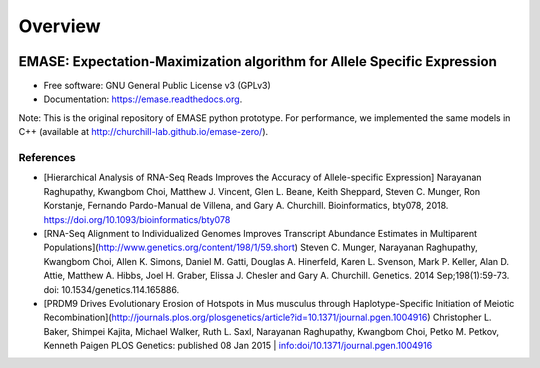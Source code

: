===============================
Overview
===============================

.. image:: https://badge.fury.io/py/emase.png
    :target: http://badge.fury.io/py/emase

.. image:: https://anaconda.org/kbchoi/emase/badges/version.svg
    :target: https://anaconda.org/kbchoi/emase

.. image:: https://travis-ci.org/churchill-lab/emase.png?branch=master
    :target: https://travis-ci.org/churchill-lab/emase

.. image:: https://readthedocs.org/projects/emase/badge/?version=latest
    :target: http://emase.readthedocs.org/en/latest/?badge=latest
    :alt: Documentation Status

.. image:: https://zenodo.org/badge/30134570.svg
    :target: https://zenodo.org/badge/latestdoi/30134570

EMASE: Expectation-Maximization algorithm for Allele Specific Expression 
------------------------------------------------------------------------

* Free software: GNU General Public License v3 (GPLv3)
* Documentation: https://emase.readthedocs.org.

Note: This is the original repository of EMASE python prototype. For performance,
we implemented the same models in C++ (available at http://churchill-lab.github.io/emase-zero/).


References
~~~~~~~~~~

* [Hierarchical Analysis of RNA-Seq Reads Improves the Accuracy of Allele-specific Expression] Narayanan Raghupathy, Kwangbom Choi, Matthew J. Vincent, Glen L. Beane, Keith Sheppard, Steven C. Munger, Ron Korstanje, Fernando Pardo-Manual de Villena, and Gary A. Churchill. Bioinformatics, bty078, 2018. https://doi.org/10.1093/bioinformatics/bty078

* [RNA-Seq Alignment to Individualized Genomes Improves Transcript Abundance Estimates in Multiparent Populations](http://www.genetics.org/content/198/1/59.short) Steven C. Munger, Narayanan Raghupathy, Kwangbom Choi, Allen K. Simons, Daniel M. Gatti, Douglas A. Hinerfeld, Karen L. Svenson, Mark P. Keller, Alan D. Attie, Matthew A. Hibbs, Joel H. Graber, Elissa J. Chesler and Gary A. Churchill. Genetics. 2014 Sep;198(1):59-73. doi: 10.1534/genetics.114.165886.

* [PRDM9 Drives Evolutionary Erosion of Hotspots in Mus musculus through Haplotype-Specific Initiation of Meiotic Recombination](http://journals.plos.org/plosgenetics/article?id=10.1371/journal.pgen.1004916) Christopher L. Baker, Shimpei Kajita, Michael Walker, Ruth L. Saxl, Narayanan Raghupathy, Kwangbom Choi, Petko M. Petkov, Kenneth Paigen PLOS Genetics: published 08 Jan 2015 | info:doi/10.1371/journal.pgen.1004916


